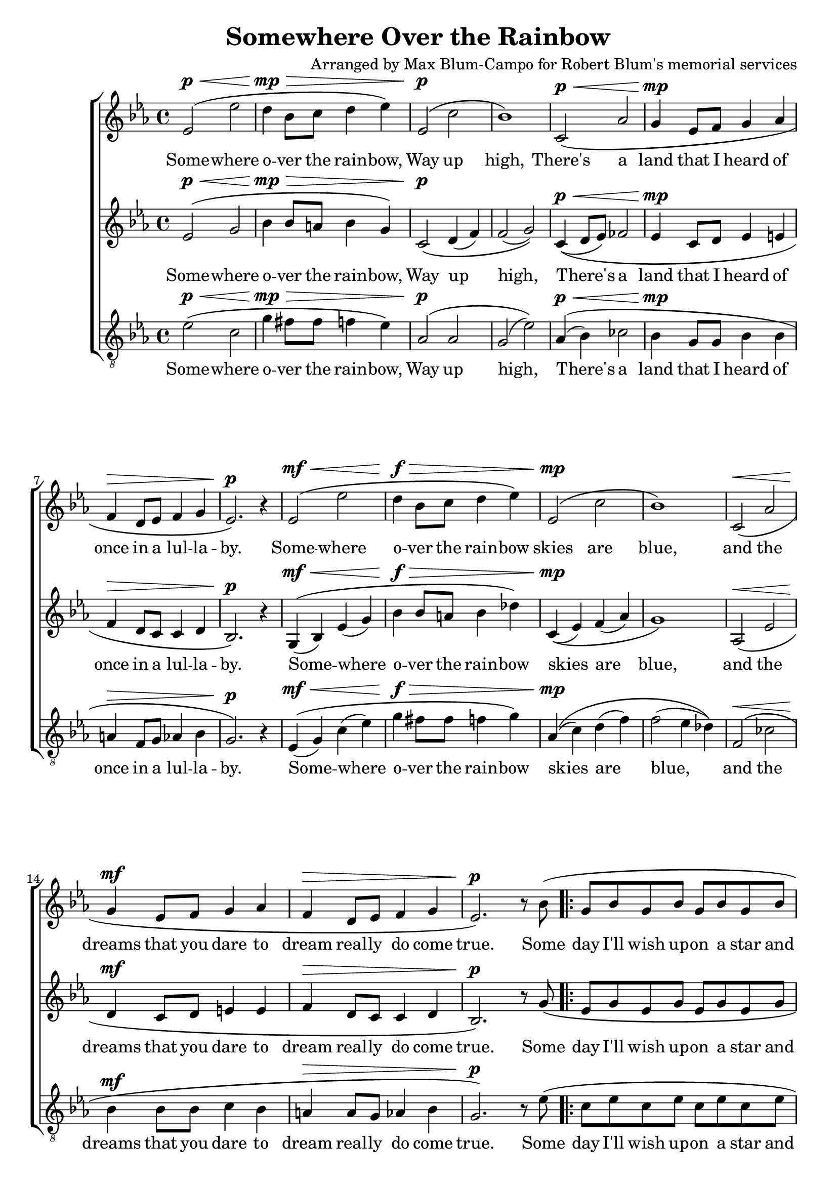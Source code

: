 \version "2.20.0"

\header {
  title = "Somewhere Over the Rainbow"
  composer = "Arranged by Max Blum-Campo for Robert Blum's memorial services"
}

global = {
  \key ees \major
  \time 4/4
  \dynamicUp
}

sopranonotes = \relative c' {
  % first verse
  ees2\p\( \< ees' d4\mp \> bes8 c d4 ees\)
  ees,2\p\( c' bes1\)
  c,2\p\( \< aes' g4\mp ees8 f g4 aes
  f\> d8 ees f4 g
  ees2.\p\) r4
  % second verse
  ees2\mf\( \< ees' d4\f \> bes8 c d4 ees\)
  ees,2\mp\( c' bes1\)
  c,2\<\( aes' g4\mf ees8 f g4 aes
  f\> d8 ees f4 g
  ees2.\p\) r8

  % bridge
  bes'8\(

  \repeat volta 2 {
    g bes g bes g bes g bes
    aes bes aes bes aes bes aes bes
    c2 c ~ c\) r4 r8 bes\mp\(
    g bes g bes g bes g bes
    a\< c a c a c a\) c\(
    d2\mf \< d f\f \> c\)
    % third verse
    ees,\mf\( ees' d4\> bes8 c d4 ees\)
    ees,2\p\( c' bes1\)
    c,2\( aes' g4 ees8 f g4 aes\)
    f\( d8 ees f4 g
  }
  \alternative {
    { ees2.\) r8 bes' }
    { ees,2. r8 bes'\( }
  }
  g bes g bes g bes g bes
  aes bes aes bes\) aes\( bes c d
  ees1\fermata\)
}

sopranowords = \lyricmode {
  Some -- where o -- ver the rain -- bow,
  Way up high,
  There's a land that I heard of
  once in a lul -- la -- by.
  Some -- where o -- ver the rain -- bow
  skies are blue,
  and the dreams that you dare to dream
  real -- ly do come true.
  Some day I'll wish up -- on a star
  and wake up where the clouds are far
  be -- hind me,
  Where trou -- bles melt like lem -- on drops,
  a -- way a -- bove the chim -- ney tops,
  That's where you'll find me.
  Some -- where o -- ver the rain -- bow
  blue -- birds fly.
  Birds fly o -- ver the rain -- bow,
  Why, then, oh why, can't I? Some
  I?
  If hap -- py lit -- tle blue -- birds fly
  be -- yond the rain -- bow,
  Why, oh why can't I?
}

altonotes = \relative c' {
  % first verse
  ees2\p\( \< g bes4\mp \> bes8 a bes4 g\)
  c,2\p\( d4(f) f2(g)\)
  c,4\p\( \< (d8 ees) fes2
  ees4\mp c8 d ees4 e
  f\> d8 c c4 d
  bes2.\p\) r4
  % second verse
  g\mf\( \< (bes) ees(g)
  bes\f \> bes8 a bes4 des\)
  c,\mp\((ees) f(aes)
  g1\)
  aes,2\<\( ees'
  d4\mf c8 d e4 e
  f\> d8 c c4 d
  bes2.\p\) r8
  % bridge
  g'\(
  ees g ees g ees g ees g
  f g f g f g f g
  g2 g ~ g\)
  r4 r8
  g\mp\(
  ees g ees g ees g ees g
  fis\< a fis a fis a fis\) a\(
  bes2\mf \< bes aes\f \> ges\)
  % third verse
  c,\mf\( a'4(c)
  bes\> bes8 a bes4 des\)
  c,\p\((ees) f(aes)
  g1\)
  c,4\((d8 ees) fes2
  ees4 c8 d e4 e\)
  f\( d8 c c4 d
  bes2.\) r8 g'
  bes,2. r8
  ees\(
  c ees c ees c ees c ees
  c d c d\)
  \(c d ees f g1\)
}

altowords = \lyricmode {
  Some -- where o -- ver the rain -- bow,
  Way up high,
  There's a land that I heard of
  once in a lul -- la -- by.
  Some -- where o -- ver the rain -- bow
  skies are blue,
  and the dreams that you dare to dream
  real -- ly do come true.
  Some day I'll wish up -- on a star
  and wake up where the clouds are far
  be -- hind me,
  Where trou -- bles melt like lem -- on drops,
  a -- way a -- bove the chim -- ney tops,
  That's where you'll find me.
  Some -- where o -- ver the rain -- bow
  blue -- birds fly.
  Birds fly o -- ver the rain -- bow,
  Why, then, oh why, can't I? Some
  I?
  If hap -- py lit -- tle blue -- birds fly
  be -- yond the rain -- bow,
  Why, oh why can't I?
}

tenornotes = \relative c' {
  \clef "G_8"
  ees2\p\( \< c g'4\mp \> fis8 fis f4 ees\)
  aes,2\p\( aes g(ees')\)
  aes,4\p\( \< (bes) ces2
  bes4\mp g8 g bes4 bes
  a\> f8 g aes4 bes
  g2.\p\) r4
  % second verse
  ees4\mf\( \< (g) c(ees)
  g\f \> fis8 fis f4 g\)
  aes,\mp\( (c) d(f)
  f2(ees4 des)\)
  f,2\<\( ces'
  bes4\mf bes8 bes c4 bes
  a\> a8 g aes4 bes
  g2.\p\) r8
  % bridge
  ees'\(
  c ees c ees c ees c ees
  c d c d c d c d
  ees2 ees ~ ees\)
  r4 r8
  ees\mp\(
  c ees c ees c ees c ees
  ees\< fis ees fis ees fis ees\) fis\(
  g2\mf \< ges f\f \> d\)
  % third verse
  a\mf\( fis'
  g4\> fis8 fis f4 g\)
  aes,\p\((c) d(f)
  f2(ees4 des)\)
  aes4\((bes) ces2
  bes4 bes8 bes c4 bes\)
  a\( a8 g aes4 bes
  g2.\) r8 ees'
  g,2. r8
  g\(
  ees g ees g ees g ees g
  f g f g\)
  f\( g aes bes bes1\)
}

tenorwords = \lyricmode {
  Some -- where o -- ver the rain -- bow,
  Way up high,
  There's a land that I heard of
  once in a lul -- la -- by.
  Some -- where o -- ver the rain -- bow
  skies are blue,
  and the dreams that you dare to dream
  real -- ly do come true.
  Some day I'll wish up -- on a star
  and wake up where the clouds are far
  be -- hind me,
  Where trou -- bles melt like lem -- on drops,
  a -- way a -- bove the chim -- ney tops,
  That's where you'll find me.
  Some -- where o -- ver the rain -- bow
  blue -- birds fly.
  Birds fly o -- ver the rain -- bow,
  Why, then, oh why, can't I? Some
  I?
  If hap -- py lit -- tle blue -- birds fly
  be -- yond the rain -- bow,
  Why, oh why can't I?
}

\score {
  \new ChoirStaff <<
    \new Staff \with {
      midiInstrument = "clarinet"
    } <<
      \new Voice = "soprano" <<
        \global
        \sopranonotes
      >>
      \new Lyrics \lyricsto "soprano" \sopranowords
    >>
    \new Staff \with {
      midiInstrument = "clarinet"
    } <<
      \new Voice = "alto" <<
        \global
        \altonotes
      >>
      \new Lyrics \lyricsto "alto" \altowords
    >>
    \new Staff \with {
      midiInstrument = "clarinet"
    } <<
      \new Voice = "tenor" <<
        \global
        \tenornotes
      >>
      \new Lyrics \lyricsto "tenor" \tenorwords
    >>
  >>
  \layout {
  }
  \midi {
    \tempo 4 = 90
  }
}
